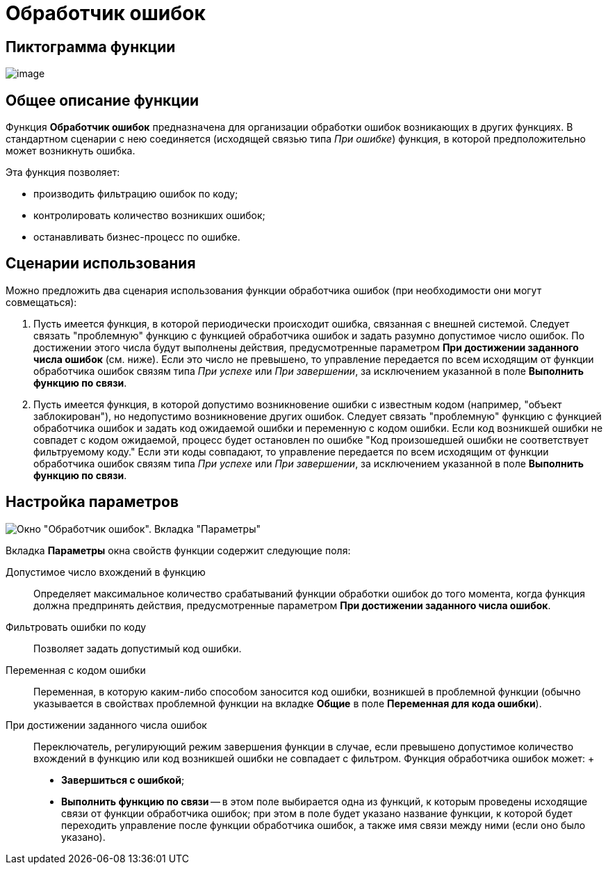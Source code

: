= Обработчик ошибок

== Пиктограмма функции

image:Buttons/Function_Errors_Handler.png[image]

== Общее описание функции

Функция *Обработчик ошибок* предназначена для организации обработки ошибок возникающих в других функциях. В стандартном сценарии с нею соединяется (исходящей связью типа _При ошибке_) функция, в которой предположительно может возникнуть ошибка.

Эта функция позволяет:

* производить фильтрацию ошибок по коду;
* контролировать количество возникших ошибок;
* останавливать бизнес-процесс по ошибке.

== Сценарии использования

Можно предложить два сценария использования функции обработчика ошибок (при необходимости они могут совмещаться):

. Пусть имеется функция, в которой периодически происходит ошибка, связанная с внешней системой. Следует связать "проблемную" функцию с функцией обработчика ошибок и задать разумно допустимое число ошибок. По достижении этого числа будут выполнены действия, предусмотренные параметром *При достижении заданного числа ошибок* (см. ниже). Если это число не превышено, то управление передается по всем исходящим от функции обработчика ошибок связям типа _При успехе_ или _При завершении_, за исключением указанной в поле *Выполнить функцию по связи*.
. Пусть имеется функция, в которой допустимо возникновение ошибки с известным кодом (например, "объект заблокирован"), но недопустимо возникновение других ошибок. Следует связать "проблемную" функцию с функцией обработчика ошибок и задать код ожидаемой ошибки и переменную с кодом ошибки. Если код возникшей ошибки не совпадет с кодом ожидаемой, процесс будет остановлен по ошибке "Код произошедшей ошибки не соответствует фильтруемому коду."  Если эти коды совпадают, то управление передается по всем исходящим от функции обработчика ошибок связям типа _При успехе_ или _При завершении_, за исключением указанной в поле *Выполнить функцию по связи*.

== Настройка параметров

image::Parameters_Errors_Handler.png[Окно "Обработчик ошибок". Вкладка "Параметры"]

Вкладка *Параметры* окна свойств функции содержит следующие поля:

Допустимое число вхождений в функцию::
  Определяет максимальное количество срабатываний функции обработки ошибок до того момента, когда функция должна предпринять действия, предусмотренные параметром *При достижении заданного числа ошибок*.
Фильтровать ошибки по коду::
  Позволяет задать допустимый код ошибки.
Переменная с кодом ошибки::
  Переменная, в которую каким-либо способом заносится код ошибки, возникшей в проблемной функции (обычно указывается в свойствах проблемной функции на вкладке *Общие* в поле *Переменная для кода ошибки*).
При достижении заданного числа ошибок::
  Переключатель, регулирующий режим завершения функции в случае, если превышено допустимое количество вхождений в функцию или код возникшей ошибки не совпадает с фильтром. Функция обработчика ошибок может:
  +
  * *Завершиться с ошибкой*;
  * *Выполнить функцию по связи* -- в этом поле выбирается одна из функций, к которым проведены исходящие связи от функции обработчика ошибок; при этом в поле будет указано название функции, к которой будет переходить управление после функции обработчика ошибок, а также имя связи между ними (если оно было указано).
